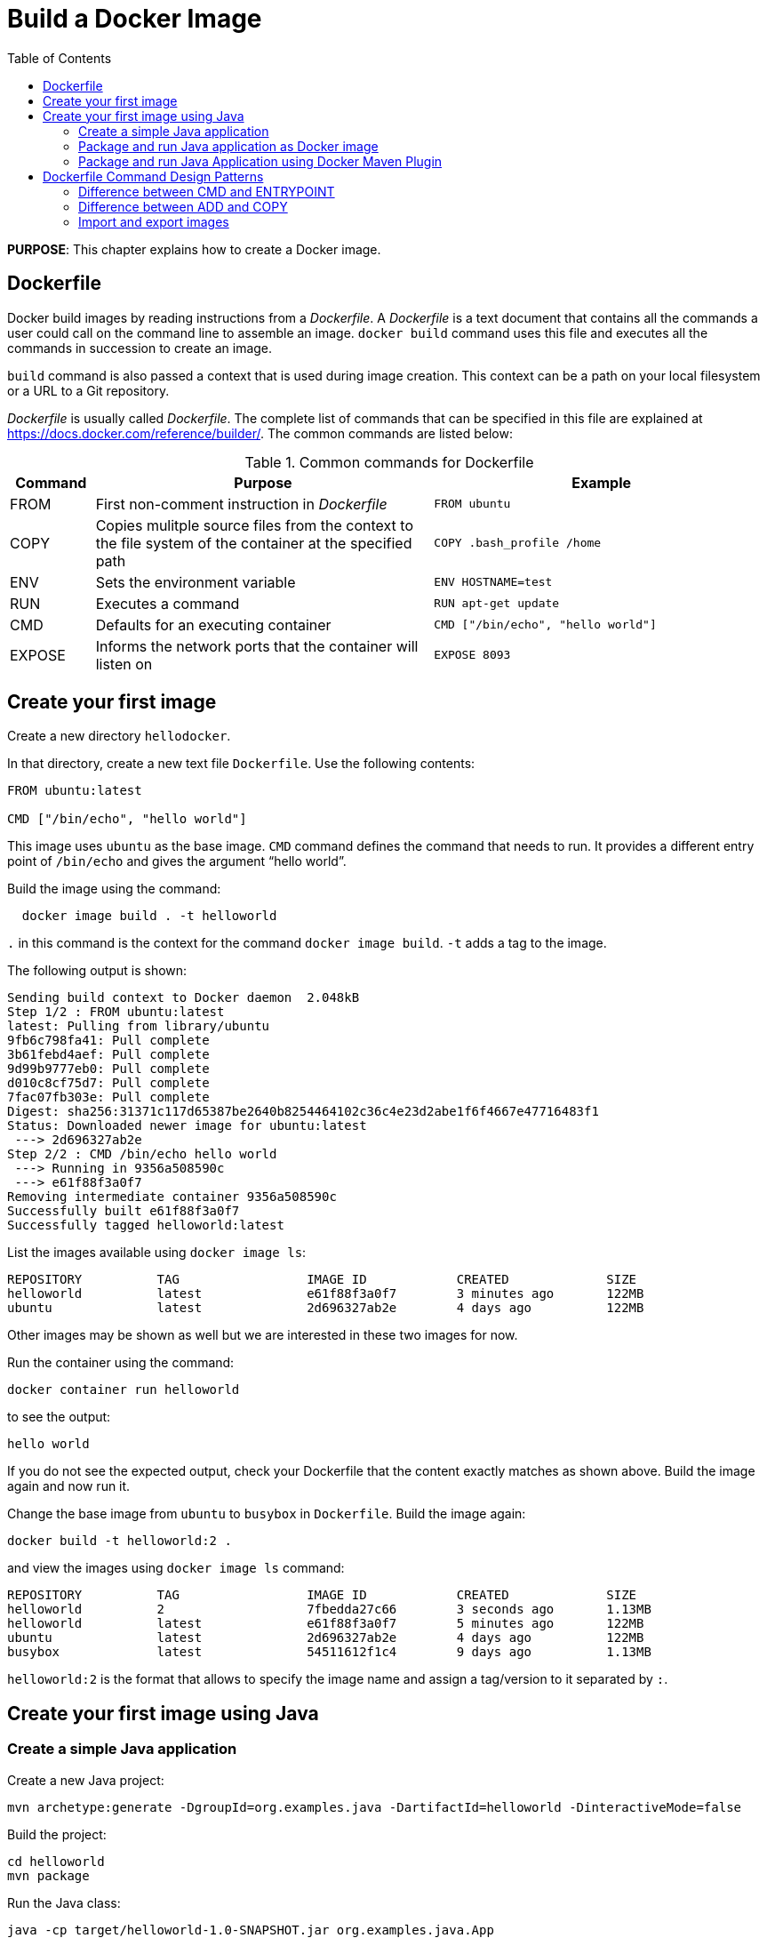 :toc:

:imagesdir: images

= Build a Docker Image

*PURPOSE*: This chapter explains how to create a Docker image.

== Dockerfile

Docker build images by reading instructions from a _Dockerfile_. A _Dockerfile_ is a text document that contains all the commands a user could call on the command line to assemble an image. `docker build` command uses this file and executes all the commands in succession to create an image.

`build` command is also passed a context that is used during image creation. This context can be a path on your local filesystem or a URL to a Git repository.

_Dockerfile_ is usually called _Dockerfile_. The complete list of commands that can be specified in this file are explained at https://docs.docker.com/reference/builder/. The common commands are listed below:

.Common commands for Dockerfile
[width="100%", options="header", cols="1,4,4"]
|==================
| Command | Purpose | Example
| FROM | First non-comment instruction in _Dockerfile_ | `FROM ubuntu`
| COPY | Copies mulitple source files from the context to the file system of the container at the specified path | `COPY .bash_profile /home`
| ENV | Sets the environment variable | `ENV HOSTNAME=test`
| RUN | Executes a command | `RUN apt-get update`
| CMD | Defaults for an executing container | `CMD ["/bin/echo", "hello world"]`
| EXPOSE | Informs the network ports that the container will listen on | `EXPOSE 8093`
|==================

== Create your first image

Create a new directory `hellodocker`.

In that directory, create a new text file `Dockerfile`. Use the following contents:

[source, text]
----
FROM ubuntu:latest

CMD ["/bin/echo", "hello world"]
----

This image uses `ubuntu` as the base image. `CMD` command defines the command that needs to run. It provides a different entry point of `/bin/echo` and gives the argument "`hello world`".

Build the image using the command:

[source, text]
----
  docker image build . -t helloworld
----

`.` in this command is the context for the command `docker image build`. `-t` adds a tag to the image.

The following output is shown:

[source, text]
----
Sending build context to Docker daemon  2.048kB
Step 1/2 : FROM ubuntu:latest
latest: Pulling from library/ubuntu
9fb6c798fa41: Pull complete 
3b61febd4aef: Pull complete 
9d99b9777eb0: Pull complete 
d010c8cf75d7: Pull complete 
7fac07fb303e: Pull complete 
Digest: sha256:31371c117d65387be2640b8254464102c36c4e23d2abe1f6f4667e47716483f1
Status: Downloaded newer image for ubuntu:latest
 ---> 2d696327ab2e
Step 2/2 : CMD /bin/echo hello world
 ---> Running in 9356a508590c
 ---> e61f88f3a0f7
Removing intermediate container 9356a508590c
Successfully built e61f88f3a0f7
Successfully tagged helloworld:latest
----

List the images available using `docker image ls`:

[source, text]
----
REPOSITORY          TAG                 IMAGE ID            CREATED             SIZE
helloworld          latest              e61f88f3a0f7        3 minutes ago       122MB
ubuntu              latest              2d696327ab2e        4 days ago          122MB
----

Other images may be shown as well but we are interested in these two images for now.

Run the container using the command:

  docker container run helloworld

to see the output:

  hello world

If you do not see the expected output, check your Dockerfile that the content exactly matches as shown above. Build the image again and now run it.

Change the base image from `ubuntu` to `busybox` in `Dockerfile`. Build the image again:

  docker build -t helloworld:2 .

and view the images using `docker image ls` command:

[source, text]
----
REPOSITORY          TAG                 IMAGE ID            CREATED             SIZE
helloworld          2                   7fbedda27c66        3 seconds ago       1.13MB
helloworld          latest              e61f88f3a0f7        5 minutes ago       122MB
ubuntu              latest              2d696327ab2e        4 days ago          122MB
busybox             latest              54511612f1c4        9 days ago          1.13MB
----

`helloworld:2` is the format that allows to specify the image name and assign a tag/version to it separated by `:`.

== Create your first image using Java

=== Create a simple Java application

Create a new Java project:

[source, text]
----
mvn archetype:generate -DgroupId=org.examples.java -DartifactId=helloworld -DinteractiveMode=false
----

Build the project:

[source, text]
----
cd helloworld
mvn package
----

Run the Java class:

[source, text]
----
java -cp target/helloworld-1.0-SNAPSHOT.jar org.examples.java.App
----

This shows the output:

[source, text]
----
Hello World!
----

Let's package this application as a Docker image.

==== Java Docker image

Run the OpenJDK container in an interactive manner:

[source, text]
----
docker run -it openjdk
----

This will open a terminal in the container. Check the version of Java:

[source, text]
----
root@8d0af9da5258:/# java -version
openjdk version "1.8.0_141"
OpenJDK Runtime Environment (build 1.8.0_141-8u141-b15-1~deb9u1-b15)
OpenJDK 64-Bit Server VM (build 25.141-b15, mixed mode)
----

A different JDK version may be shown in your case. 

Exit out of the container by typing `exit` in the container shell.

=== Package and run Java application as Docker image

Create a new Dockerfile in `helloworld` directory and use the following content:

[source, text]
----
FROM openjdk:latest

COPY target/helloworld-1.0-SNAPSHOT.jar /usr/src/helloworld-1.0-SNAPSHOT.jar

CMD java -cp /usr/src/helloworld-1.0-SNAPSHOT.jar org.examples.java.App
----

Build the image:

    docker build -t hello-java:latest .

Run the image:

    docker run hello-java:latest

This displays the output:

    Hello World!

This shows the exactly same output that was printed when the Java class was invoked using Java CLI.

=== Package and run Java Application using Docker Maven Plugin

https://github.com/fabric8io/docker-maven-plugin[Docker Maven Plugin] allows you to manage Docker images and containers using Maven. It comes with predefined goals:

[options="header"]
|====
|Goal | Description
| `docker:build` | Build images
| `docker:start` | Create and start containers
| `docker:stop` | Stop and destroy containers
| `docker:push` | Push images to a registry
| `docker:remove` | Remove images from local docker host
| `docker:logs` | Show container logs
|====

Complete set of goals are listed at https://github.com/fabric8io/docker-maven-plugin.

Clone the sample code from https://github.com/arun-gupta/docker-java-sample/.

Create the Docker image:

    mvn -f docker-java-sample/pom.xml package -Pdocker

This will show an output like:

[source, text]
----
[INFO] Copying files to /Users/argu/workspaces/docker-java-sample/target/docker/hellojava/build/maven
[INFO] Building tar: /Users/argu/workspaces/docker-java-sample/target/docker/hellojava/tmp/docker-build.tar
[INFO] DOCKER> [hellojava:latest]: Created docker-build.tar in 87 milliseconds
[INFO] DOCKER> [hellojava:latest]: Built image sha256:6f815
[INFO] ------------------------------------------------------------------------
[INFO] BUILD SUCCESS
[INFO] ------------------------------------------------------------------------
----

The list of images can be checked using the command `docker image ls | grep hello-java`:

[source, text]
----
hello-java                            latest              ea64a9f5011e        5 seconds ago       643 MB
----

Run the Docker container:

   mvn -f docker-java-sample/pom.xml install -Pdocker

This will show an output like:

[source, text]
----
[INFO] DOCKER> [hellojava:latest]: Start container 30a08791eedb
30a087> Hello World!
[INFO] DOCKER> [hellojava:latest]: Waited on log out 'Hello World!' 510 ms
----

This is similar output when running the Java application using `java` CLI or the Docker container using `docker run` command.

The container is running in the foreground. Use `Ctrl` + `C` to interrupt the container and return back to terminal.

Only one change was required in the project to enable Docker packaging and running. A Maven profile is added in `pom.xml`:

[source, text]
----
<profiles>
    <profile>
        <id>docker</id>
        <build>
            <plugins>
                <plugin>
                    <groupId>io.fabric8</groupId>
                    <artifactId>docker-maven-plugin</artifactId>
                    <version>0.22.1</version>
                    <configuration>
                        <images>
                            <image>
                                <name>hello-java</name>
                                <build>
                                    <from>openjdk:latest</from>
                                    <assembly>
                                        <descriptorRef>artifact</descriptorRef>
                                    </assembly>
                                    <cmd>java -cp maven/${project.name}-${project.version}.jar org.examples.java.App</cmd>
                                </build>
                                <run>
                                    <wait>
                                        <log>Hello World!</log>
                                    </wait>
                                </run>
                            </image>
                        </images>
                    </configuration>
                    <executions>
                        <execution>
                            <id>docker:build</id>
                            <phase>package</phase>
                            <goals>
                                <goal>build</goal>
                            </goals>
                        </execution>
                        <execution>
                            <id>docker:start</id>
                            <phase>install</phase>
                            <goals>
                                <goal>start</goal>
                                <goal>logs</goal>
                            </goals>
                        </execution>
                    </executions>
                </plugin>
            </plugins>
        </build>
    </profile>
</profiles>
----

== Dockerfile Command Design Patterns

=== Difference between CMD and ENTRYPOINT

*TL;DR* `CMD` will work for most of the cases.

Default entry point for a container is `/bin/sh`, the default shell.

Running a container as `docker run -it ubuntu` uses that command and starts the default shell. The output is shown as:

```console
> docker run -it ubuntu
root@88976ddee107:/#
```

`ENTRYPOINT` allows to override the entry point to some other command, and even customize it. For example, a container can be started as:

```console
> docker run -it --entrypoint=/bin/cat ubuntu /etc/passwd
root:x:0:0:root:/root:/bin/bash
daemon:x:1:1:daemon:/usr/sbin:/usr/sbin/nologin
bin:x:2:2:bin:/bin:/usr/sbin/nologin
sys:x:3:3:sys:/dev:/usr/sbin/nologin
. . .
```

This command overrides the entry point to the container to `/bin/cat`. The argument(s) passed to the CLI are used by the entry point.

=== Difference between ADD and COPY

*TL;DR* `COPY` will work for most of the cases.

`ADD` has all capabilities of `COPY` and has the following additional features:

. Allows tar file auto-extraction in the image, for example, `ADD app.tar.gz /opt/var/myapp`.
. Allows files to be downloaded from a remote URL. However, the downloaded files will become part of the image. This causes the image size to bloat. So its recommended to use `curl` or `wget` to download the archive explicitly, extract, and remove the archive.

=== Import and export images

Docker images can be saved using `image save` command to a `.tar` file:

  docker image save helloworld > helloworld.tar

These tar files can then be imported using `load` command:

  docker image load -i helloworld.tar

